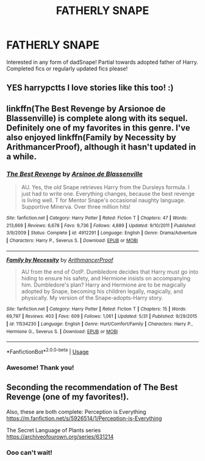 #+TITLE: FATHERLY SNAPE

* FATHERLY SNAPE
:PROPERTIES:
:Author: harrypctts
:Score: 0
:DateUnix: 1571361423.0
:DateShort: 2019-Oct-18
:FlairText: Request
:END:
Interested in any form of dadSnape! Partial towards adopted father of Harry. Completed fics or regularly updated fics please!


** YES harrypctts I love stories like this too! :)
:PROPERTIES:
:Score: 1
:DateUnix: 1571362333.0
:DateShort: 2019-Oct-18
:END:


** linkffn(The Best Revenge by Arsionoe de Blassenville) is complete along with its sequel. Definitely one of my favorites in this genre. I've also enjoyed linkffn(Family by Necessity by ArithmancerProof), although it hasn't updated in a while.
:PROPERTIES:
:Author: Flye_Autumne
:Score: 0
:DateUnix: 1571362767.0
:DateShort: 2019-Oct-18
:END:

*** [[https://www.fanfiction.net/s/4912291/1/][*/The Best Revenge/*]] by [[https://www.fanfiction.net/u/352534/Arsinoe-de-Blassenville][/Arsinoe de Blassenville/]]

#+begin_quote
  AU. Yes, the old Snape retrieves Harry from the Dursleys formula. I just had to write one. Everything changes, because the best revenge is living well. T for Mentor Snape's occasional naughty language. Supportive Minerva. Over three million hits!
#+end_quote

^{/Site/:} ^{fanfiction.net} ^{*|*} ^{/Category/:} ^{Harry} ^{Potter} ^{*|*} ^{/Rated/:} ^{Fiction} ^{T} ^{*|*} ^{/Chapters/:} ^{47} ^{*|*} ^{/Words/:} ^{213,669} ^{*|*} ^{/Reviews/:} ^{6,678} ^{*|*} ^{/Favs/:} ^{9,736} ^{*|*} ^{/Follows/:} ^{4,889} ^{*|*} ^{/Updated/:} ^{9/10/2011} ^{*|*} ^{/Published/:} ^{3/9/2009} ^{*|*} ^{/Status/:} ^{Complete} ^{*|*} ^{/id/:} ^{4912291} ^{*|*} ^{/Language/:} ^{English} ^{*|*} ^{/Genre/:} ^{Drama/Adventure} ^{*|*} ^{/Characters/:} ^{Harry} ^{P.,} ^{Severus} ^{S.} ^{*|*} ^{/Download/:} ^{[[http://www.ff2ebook.com/old/ffn-bot/index.php?id=4912291&source=ff&filetype=epub][EPUB]]} ^{or} ^{[[http://www.ff2ebook.com/old/ffn-bot/index.php?id=4912291&source=ff&filetype=mobi][MOBI]]}

--------------

[[https://www.fanfiction.net/s/11534230/1/][*/Family by Necessity/*]] by [[https://www.fanfiction.net/u/1124079/ArithmancerProof][/ArithmancerProof/]]

#+begin_quote
  AU from the end of OotP. Dumbledore decides that Harry must go into hiding to ensure his safety, and Hermione insists on accompanying him. Dumbledore's plan? Harry and Hermione are to be magically adopted by Snape, becoming his children legally, magically, and physically. My version of the Snape-adopts-Harry story.
#+end_quote

^{/Site/:} ^{fanfiction.net} ^{*|*} ^{/Category/:} ^{Harry} ^{Potter} ^{*|*} ^{/Rated/:} ^{Fiction} ^{T} ^{*|*} ^{/Chapters/:} ^{15} ^{*|*} ^{/Words/:} ^{69,797} ^{*|*} ^{/Reviews/:} ^{403} ^{*|*} ^{/Favs/:} ^{609} ^{*|*} ^{/Follows/:} ^{1,061} ^{*|*} ^{/Updated/:} ^{5/31} ^{*|*} ^{/Published/:} ^{9/29/2015} ^{*|*} ^{/id/:} ^{11534230} ^{*|*} ^{/Language/:} ^{English} ^{*|*} ^{/Genre/:} ^{Hurt/Comfort/Family} ^{*|*} ^{/Characters/:} ^{Harry} ^{P.,} ^{Hermione} ^{G.,} ^{Severus} ^{S.} ^{*|*} ^{/Download/:} ^{[[http://www.ff2ebook.com/old/ffn-bot/index.php?id=11534230&source=ff&filetype=epub][EPUB]]} ^{or} ^{[[http://www.ff2ebook.com/old/ffn-bot/index.php?id=11534230&source=ff&filetype=mobi][MOBI]]}

--------------

*FanfictionBot*^{2.0.0-beta} | [[https://github.com/tusing/reddit-ffn-bot/wiki/Usage][Usage]]
:PROPERTIES:
:Author: FanfictionBot
:Score: 1
:DateUnix: 1571362823.0
:DateShort: 2019-Oct-18
:END:


*** Awesome! Thank you!
:PROPERTIES:
:Author: harrypctts
:Score: 1
:DateUnix: 1571411255.0
:DateShort: 2019-Oct-18
:END:


** Seconding the recommendation of The Best Revenge (one of my favorites!).

Also, these are both complete: Perception is Everything [[https://m.fanfiction.net/s/5926514/1/Perception-is-Everything]]

The Secret Language of Plants series [[https://archiveofourown.org/series/631214]]
:PROPERTIES:
:Author: cellequisaittout
:Score: 0
:DateUnix: 1571366622.0
:DateShort: 2019-Oct-18
:END:

*** Ooo can't wait!
:PROPERTIES:
:Author: harrypctts
:Score: 1
:DateUnix: 1571411360.0
:DateShort: 2019-Oct-18
:END:
